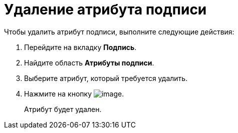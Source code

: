 = Удаление атрибута подписи

.Чтобы удалить атрибут подписи, выполните следующие действия:
. Перейдите на вкладку *Подпись*.
. Найдите область *Атрибуты подписи*.
. Выберите атрибут, который требуется удалить.
. Нажмите на кнопку image:buttons/rol_delete_red_x.png[image].
+
Атрибут будет удален.
